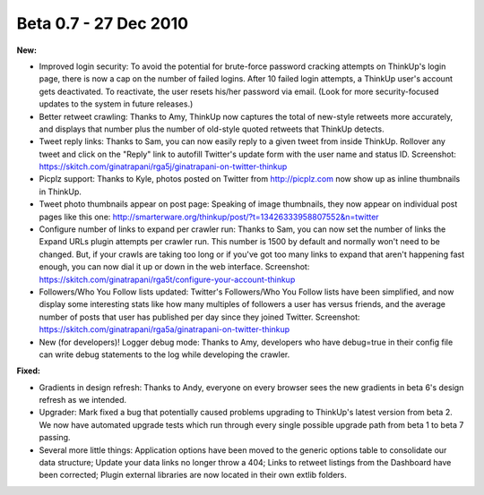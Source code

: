 Beta 0.7 - 27 Dec 2010
======================

**New:**

*   Improved login security: To avoid the potential for brute-force
    password cracking attempts on ThinkUp's login page, there is now a cap
    on the number of failed logins. After 10 failed login attempts, a
    ThinkUp user's account gets deactivated. To reactivate, the user
    resets his/her password via email. (Look for more security-focused
    updates to the system in future releases.)

*   Better retweet crawling: Thanks to Amy, ThinkUp now captures
    the total of new-style retweets more accurately, and displays that
    number plus the number of old-style quoted retweets that ThinkUp
    detects.

*   Tweet reply links: Thanks to Sam, you can now easily reply to a
    given tweet from inside ThinkUp. Rollover any tweet and click on the
    "Reply" link to autofill Twitter's update form with the user name and
    status ID. Screenshot:
    https://skitch.com/ginatrapani/rga5j/ginatrapani-on-twitter-thinkup

*   Picplz support: Thanks to Kyle, photos posted on Twitter from
    http://picplz.com now show up as inline thumbnails in ThinkUp.

*   Tweet photo thumbnails appear on post page: Speaking of image
    thumbnails, they now appear on individual post pages like this one:
    http://smarterware.org/thinkup/post/?t=13426333958807552&n=twitter

*   Configure number of links to expand per crawler run: Thanks to
    Sam, you can now set the number of links the Expand URLs plugin
    attempts per crawler run. This number is 1500 by default and normally
    won't need to be changed. But, if your crawls are taking too long or
    if you've got too many links to expand that aren't happening fast
    enough, you can now dial it up or down in the web interface.
    Screenshot:
    https://skitch.com/ginatrapani/rga5t/configure-your-account-thinkup

*   Followers/Who You Follow lists updated: Twitter's Followers/Who
    You Follow lists have been simplified, and now display some
    interesting stats like how many multiples of followers a user has
    versus friends, and the average number of posts that user has
    published per day since they joined Twitter. Screenshot:
    https://skitch.com/ginatrapani/rga5a/ginatrapani-on-twitter-thinkup

*   New (for developers)! Logger debug mode: Thanks to Amy, developers
    who have debug=true in their config file can write debug statements to
    the log while developing the crawler.

**Fixed:**

*   Gradients in design refresh: Thanks to Andy, everyone on
    every browser sees the new gradients in beta 6's design refresh as we
    intended.

*   Upgrader: Mark fixed a bug that potentially caused problems
    upgrading to ThinkUp's latest version from beta 2. We now have
    automated upgrade tests which run through every single possible
    upgrade path from beta 1 to beta 7 passing.

*   Several more little things: Application options
    have been moved to the generic options table to consolidate our data
    structure; Update your data links no longer throw a 404; Links to
    retweet listings from the Dashboard have been corrected; Plugin
    external libraries are now located in their own extlib folders.